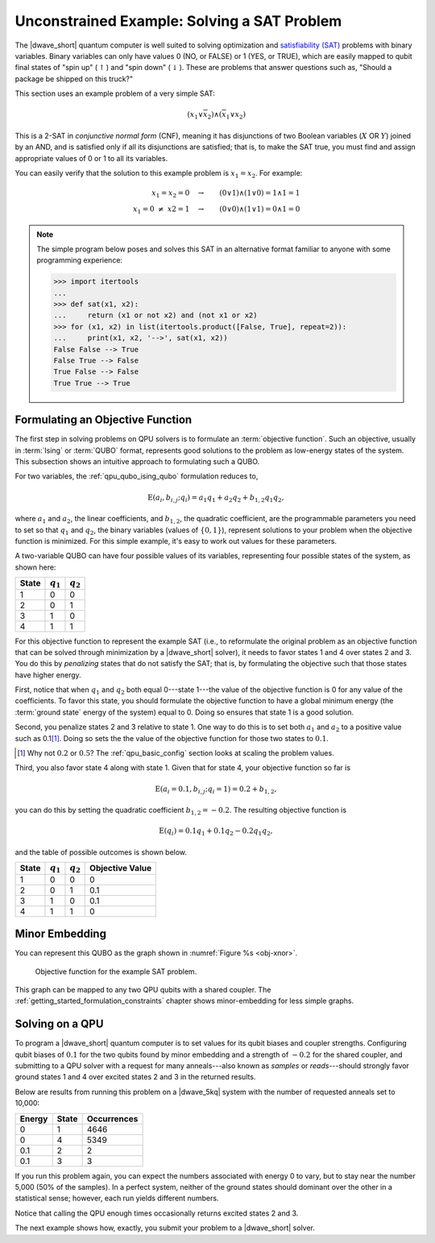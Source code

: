 .. _qpu_example_unconstrained_sat:

============================================
Unconstrained Example: Solving a SAT Problem
============================================

The |dwave_short| quantum computer is well suited to solving optimization and
`satisfiability (SAT) <https://en.wikipedia.org/wiki/Boolean_satisfiability_problem>`_
problems with binary variables. Binary variables can only have values 0 (NO, or
FALSE) or 1 (YES, or TRUE), which are easily mapped to qubit final states of
"spin up" (:math:`\uparrow`) and "spin down" (:math:`\downarrow`). These are
problems that answer questions such as, "Should a package be shipped on this
truck?"

This section uses an example problem of a very simple SAT:

.. math::

    (x_1 \vee \overline{x}_2 ) \wedge (\overline{x}_1 \vee x_2)

This is a 2-SAT in *conjunctive normal form* (CNF), meaning it has disjunctions
of two Boolean variables (:math:`X` OR :math:`Y`) joined by an AND, and is
satisfied only if all its disjunctions are satisfied; that is, to make the SAT
true, you must find and assign appropriate values of 0 or 1 to all its
variables.

You can easily verify that the solution to this example problem is
:math:`x_1=x_2`. For example:

.. math::

    x_1 = x_2=0 \quad \rightarrow \qquad (0 \vee 1) \wedge (1 \vee 0) = 1
    \wedge 1 = 1 \\
    x_1 {=} 0 \ \ne \ x2 {=} 1 \quad \rightarrow \qquad (0 \vee 0)
    \wedge (1 \vee 1) = 0 \wedge 1 = 0

.. note::
    The simple program below poses and solves this SAT in an alternative
    format familiar to anyone with some programming experience:

    >>> import itertools
    ...
    >>> def sat(x1, x2):
    ...     return (x1 or not x2) and (not x1 or x2)
    >>> for (x1, x2) in list(itertools.product([False, True], repeat=2)):
    ...     print(x1, x2, '-->', sat(x1, x2))
    False False --> True
    False True --> False
    True False --> False
    True True --> True

Formulating an Objective Function
=================================

The first step in solving problems on QPU solvers is to formulate an
:term:`objective function`. Such an objective, usually in :term:`Ising` or
:term:`QUBO` format, represents good solutions to the problem as low-energy
states of the system. This subsection shows an intuitive approach to formulating
such a QUBO.

For two variables, the :ref:`qpu_qubo_ising_qubo` formulation reduces to,

.. math::

    \text{E}(a_i, b_{i,j}; q_i) = a_1 q_1 + a_2 q_2 + b_{1,2} q_1 q_2,

where :math:`a_1` and :math:`a_2`, the linear coefficients, and :math:`b_{1,2}`,
the quadratic coefficient, are the programmable parameters you need to set so
that :math:`q_1` and :math:`q_2`, the binary variables (values of
:math:`\{0,1\}`), represent solutions to your problem when the objective
function is minimized. For this simple example, it's easy to work out values
for these parameters.

A two-variable QUBO can have four possible values of its variables,
representing four possible states of the system, as shown here:

======== ============= ===================
State    :math:`q_1`   :math:`q_2`
======== ============= ===================
1        0             0
2        0             1
3        1             0
4        1             1
======== ============= ===================

For this objective function to represent the example SAT (i.e., to reformulate
the original problem as an objective function that can be solved through
minimization by a |dwave_short| solver), it needs to favor states 1 and 4 over
states 2 and 3. You do this by *penalizing* states that do not satisfy the SAT;
that is, by formulating the objective such that those states have higher
energy.

First, notice that when :math:`q_1` and :math:`q_2` both equal
0---state 1---the value of the objective function is 0 for any value of the
coefficients. To favor this state, you should formulate the objective function
to have a global minimum energy (the :term:`ground state` energy of the system)
equal to 0. Doing so ensures that state 1 is a good solution.

Second, you penalize states 2 and 3 relative to state 1. One way to do this is
to set both :math:`a_1` and :math:`a_2` to a positive value such as 0.1\ [#]_.
Doing so sets the the value of the objective function for those two states to
:math:`0.1`.

.. [#]
    Why not :math:`0.2` or :math:`0.5`? The :ref:`qpu_basic_config` section
    looks at scaling the problem values.

Third, you also favor state 4 along with state 1. Given that for state 4, your
objective function so far is

.. math::

    \text{E}(a_i=0.1, b_{i,j}; q_i=1) = 0.2 + b_{1,2},

you can do this by setting the quadratic coefficient :math:`b_{1,2} = -0.2`.
The resulting objective function is

.. math::

    \text{E}(q_i) = 0.1 q_1 + 0.1 q_2 - 0.2 q_1 q_2,

and the table of possible outcomes is shown below.

======== ============= =================== =======================
State    :math:`q_1`   :math:`q_2`         Objective Value
======== ============= =================== =======================
1        0             0                   0
2        0             1                   0.1
3        1             0                   0.1
4        1             1                   0
======== ============= =================== =======================

Minor Embedding
===============

You can represent this QUBO as the graph shown in
:numref:`Figure %s <obj-xnor>`.

.. figure:: ../_images/obj-xnor.png
    :name: obj-xnor
    :scale: 50 %
    :alt: Objective function for XNOR gate.

    Objective function for the example SAT problem.

This graph can be mapped to any two QPU qubits with a shared coupler. The
:ref:`getting_started_formulation_constraints` chapter shows minor-embedding
for less simple graphs.

Solving on a QPU
================

To program a |dwave_short| quantum computer is to set values for its qubit
biases and coupler strengths. Configuring qubit biases of :math:`0.1` for the
two qubits found by minor embedding and a strength of :math:`-0.2` for the
shared coupler, and submitting to a QPU solver with a request for many
anneals---also known as *samples* or *reads*---should strongly favor ground
states 1 and 4 over excited states 2 and 3 in the returned results.

Below are results from running this problem on a |dwave_5kq| system with the
number of requested anneals set to 10,000:

======= ====== ================
Energy  State  Occurrences
======= ====== ================
0       1      4646
0       4      5349
0.1     2      2
0.1     3      3
======= ====== ================

If you run this problem again, you can expect the numbers associated with
energy 0 to vary, but to stay near the number 5,000 (50% of the samples). In a
perfect system, neither of the ground states should dominant over the other in
a statistical sense; however, each run yields different numbers.

Notice that calling the QPU enough times occasionally returns excited states 2
and 3.

The next example shows how, exactly, you submit your problem
to a |dwave_short| solver.

